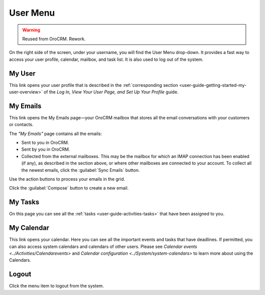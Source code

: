 .. _user-guide-getting-started-user-menu:


User Menu 
=========

.. warning:: Reused from OroCRM. Rework.

On the right side of the screen, under your username, you will find the User Menu drop-down. It provides a fast way to 
access your user profile, calendar, mailbox, and task list. It is also used to log out of the system.


.. image:: /completeReference/img/GettingStarted/intro/user_menu.png

My User
-------

This link opens your user profile that is described in the 
:ref:`corresponding section <user-guide-getting-started-my-user-overview>` of the 
*Log In, View Your User Page, and Set Up Your Profile* guide.

My Emails
---------

This link opens the My Emails page—your OroCRM mailbox that stores all the email conversations with your customers or 
contacts. 


The *"My Emails"* page contains all the emails:

- Sent to you in OroCRM.
- Sent by you in OroCRM.
- Collected from the external mailboxes. This may be the mailbox for which an IMAP connection has been enabled (if any), 
  as described in the section above, or where other mailboxes are connected to your account. To collect all the newest 
  emails, click the :guilabel:`Sync Emails` button.

Use the action buttons to process your emails in the grid. 

Click the :guilabel:`Compose` button to create a new email.


My Tasks
--------    
  
On this page you can see all the :ref:`tasks <user-guide-activities-tasks>` that have been assigned to you. 

My Calendar
-----------

This link opens your calendar. Here you can see all the important events and tasks that have deadlines. If permitted, 
you can also access system calendars and calendars of other users. Please see 
`Calendar events <../Activities/Calendarevents>` and `Calendar configuration <../System/system-calendars>` to learn more about using the Calendars.

Logout
------

Click the menu item to logout from the system.



